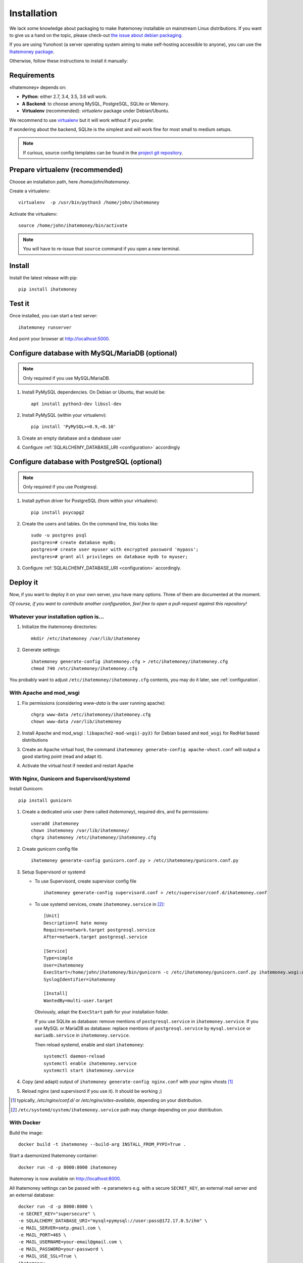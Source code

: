 Installation
############

We lack some knowledge about packaging to make Ihatemoney installable on mainstream
Linux distributions. If you want to give us a hand on the topic, please
check-out `the issue about debian packaging <https://github.com/spiral-project/ihatemoney/issues/227>`_.

If you are using Yunohost (a server operating system aiming to make self-hosting accessible to anyone),
you can use the `Ihatemoney package <https://github.com/YunoHost-Apps/ihatemoney_ynh>`_.

Otherwise, follow these instructions to install it manually:

.. _installation-requirements:

Requirements
============

«Ihatemoney» depends on:

* **Python**: either 2.7, 3.4, 3.5, 3.6 will work.
* **A Backend**: to choose among MySQL, PostgreSQL, SQLite or Memory.
* **Virtualenv** (recommended): `virtualenv` package under Debian/Ubuntu.

We recommend to use `virtualenv <https://pypi.python.org/pypi/virtualenv>`_ but
it will work without if you prefer.

If wondering about the backend, SQLite is the simplest and will work fine for
most small to medium setups.

.. note:: If curious, source config templates can be found in the `project git repository <https://github.com/spiral-project/ihatemoney/tree/master/ihatemoney/conf-templates>`_.

.. _virtualenv-preparation:

Prepare virtualenv (recommended)
================================

Choose an installation path, here `/home/john/ihatemoney`.

Create a virtualenv::

    virtualenv  -p /usr/bin/python3 /home/john/ihatemoney

Activate the virtualenv::

    source /home/john/ihatemoney/bin/activate

.. note:: You will have to re-issue that ``source`` command if you open a new
          terminal.

Install
=======

Install the latest release with pip::

  pip install ihatemoney

Test it
=======

Once installed, you can start a test server::

  ihatemoney runserver

And point your browser at `http://localhost:5000 <http://localhost:5000>`_.

Configure database with MySQL/MariaDB (optional)
================================================

.. note:: Only required if you use MySQL/MariaDB.

1. Install PyMySQL dependencies. On Debian or Ubuntu, that would be::

    apt install python3-dev libssl-dev

2. Install PyMySQL (within your virtualenv)::

    pip install 'PyMySQL>=0.9,<0.10'

3. Create an empty database and a database user
4. Configure :ref:`SQLALCHEMY_DATABASE_URI <configuration>` accordingly


Configure database with PostgreSQL (optional)
=============================================

.. note:: Only required if you use Postgresql.

1. Install python driver for PostgreSQL (from within your virtualenv)::

    pip install psycopg2

2. Create the users and tables. On the command line, this looks like::

    sudo -u postgres psql
    postgres=# create database mydb;
    postgres=# create user myuser with encrypted password 'mypass';
    postgres=# grant all privileges on database mydb to myuser;

3. Configure :ref:`SQLALCHEMY_DATABASE_URI <configuration>` accordingly.


Deploy it
=========

Now, if you want to deploy it on your own server, you have many options.
Three of them are documented at the moment.

*Of course, if you want to contribute another configuration, feel free
to open a pull-request against this repository!*


Whatever your installation option is…
--------------------------------------

1. Initialize the ihatemoney directories::

    mkdir /etc/ihatemoney /var/lib/ihatemoney

2. Generate settings::

    ihatemoney generate-config ihatemoney.cfg > /etc/ihatemoney/ihatemoney.cfg
    chmod 740 /etc/ihatemoney/ihatemoney.cfg

You probably want to adjust ``/etc/ihatemoney/ihatemoney.cfg`` contents,
you may do it later, see :ref:`configuration`.


With Apache and mod_wsgi
------------------------

1. Fix permissions (considering `www-data` is the user running apache)::

     chgrp www-data /etc/ihatemoney/ihatemoney.cfg
     chown www-data /var/lib/ihatemoney

2. Install Apache and mod_wsgi : ``libapache2-mod-wsgi(-py3)`` for Debian
   based and ``mod_wsgi`` for RedHat based distributions
3. Create an Apache virtual host, the command
   ``ihatemoney generate-config apache-vhost.conf`` will output a good
   starting point (read and adapt it).
4. Activate the virtual host if needed and restart Apache

With Nginx, Gunicorn and Supervisord/systemd
--------------------------------------------

Install Gunicorn::

  pip install gunicorn

1. Create a dedicated unix user (here called `ihatemoney`), required dirs, and fix permissions::

    useradd ihatemoney
    chown ihatemoney /var/lib/ihatemoney/
    chgrp ihatemoney /etc/ihatemoney/ihatemoney.cfg

2. Create gunicorn config file ::

    ihatemoney generate-config gunicorn.conf.py > /etc/ihatemoney/gunicorn.conf.py

3. Setup Supervisord or systemd

   - To use Supervisord, create supervisor config file ::

      ihatemoney generate-config supervisord.conf > /etc/supervisor/conf.d/ihatemoney.conf

   - To use systemd services, create ``ihatemoney.service`` in [#systemd-services]_::

      [Unit]
      Description=I hate money
      Requires=network.target postgresql.service
      After=network.target postgresql.service

      [Service]
      Type=simple
      User=ihatemoney
      ExecStart=/home/john/ihatemoney/bin/gunicorn -c /etc/ihatemoney/gunicorn.conf.py ihatemoney.wsgi:application
      SyslogIdentifier=ihatemoney

      [Install]
      WantedBy=multi-user.target

     Obviously, adapt the ``ExecStart`` path for your installation folder.

     If you use SQLite as database: remove mentions of ``postgresql.service`` in ``ihatemoney.service``.
     If you use MySQL or MariaDB as database: replace mentions of ``postgresql.service`` by ``mysql.service`` or ``mariadb.service`` in ``ihatemoney.service``.

     Then reload systemd, enable and start ``ihatemoney``::

       systemctl daemon-reload
       systemctl enable ihatemoney.service
       systemctl start ihatemoney.service

4. Copy (and adapt) output of ``ihatemoney generate-config nginx.conf``
   with your nginx vhosts [#nginx-vhosts]_
5. Reload nginx (and supervisord if you use it). It should be working ;)

.. [#nginx-vhosts] typically, */etc/nginx/conf.d/* or
   */etc/nginx/sites-available*, depending on your distribution.

.. [#systemd-services] ``/etc/systemd/system/ihatemoney.service``
                       path may change depending on your distribution.

With Docker
-----------

Build the image::

    docker build -t ihatemoney --build-arg INSTALL_FROM_PYPI=True .

Start a daemonized Ihatemoney container::

    docker run -d -p 8000:8000 ihatemoney

Ihatemoney is now available on http://localhost:8000.

All Ihatemoney settings can be passed with ``-e`` parameters
e.g. with a secure ``SECRET_KEY``, an external mail server and an
external database::

    docker run -d -p 8000:8000 \
    -e SECRET_KEY="supersecure" \
    -e SQLALCHEMY_DATABASE_URI="mysql+pymysql://user:pass@172.17.0.5/ihm" \
    -e MAIL_SERVER=smtp.gmail.com \
    -e MAIL_PORT=465 \
    -e MAIL_USERNAME=your-email@gmail.com \
    -e MAIL_PASSWORD=your-password \
    -e MAIL_USE_SSL=True \
    ihatemoney

A volume can also be specified to persist the default database file::

    docker run -d -p 8000:8000 -v /host/path/to/database:/database ihatemoney

Additional gunicorn parameters can be passed using the docker ``CMD``
parameter.
For example, use the following command to add more gunicorn workers::

    docker run -d -p 8000:8000 ihatemoney -w 3
